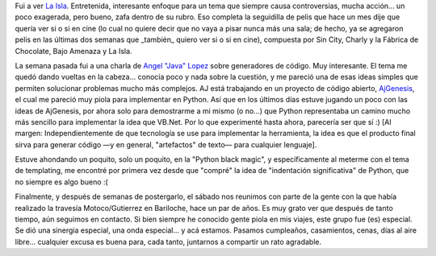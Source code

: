 .. title: De cine, generadores de código y compañeros de aventuras
.. slug: de_cine_generadores_de_codigo_y_compaeros_de_aventuras
.. date: 2005-09-04 16:34:49 UTC-03:00
.. tags: Cine,Python,Viajes
.. category: 
.. link: 
.. description: 
.. type: text
.. author: cHagHi
.. from_wp: True

Fui a ver `La Isla`_. Entretenida, interesante enfoque para un tema que
siempre causa controversias, mucha acción... un poco exagerada, pero
bueno, zafa dentro de su rubro. Eso completa la seguidilla de pelis que
hace un mes dije que quería ver si o si en cine (lo cual no quiere decir
que no vaya a pisar nunca más una sala; de hecho, ya se agregaron pelis
en las últimas dos semanas que \_también\_ quiero ver si o si en cine),
compuesta por Sin City, Charly y la Fábrica de Chocolate, Bajo Amenaza y
La Isla.

La semana pasada fui a una charla de `Angel "Java" Lopez`_ sobre
generadores de código. Muy interesante. El tema me quedó dando vueltas
en la cabeza... conocía poco y nada sobre la cuestión, y me pareció una
de esas ideas simples que permiten solucionar problemas mucho más
complejos. AJ está trabajando en un proyecto de código abierto,
`AjGenesis`_, el cual me pareció muy piola para implementar en Python.
Así que en los últimos días estuve jugando un poco con las ideas de
AjGenesis, por ahora solo para demostrarme a mi mismo (o no...) que
Python representaba un camino mucho más sencillo para implementar la
idea que VB.Net. Por lo que experimenté hasta ahora, parecería ser que
sí :) [Al margen: Independientemente de que tecnología se use para
implementar la herramienta, la idea es que el producto final sirva para
generar código —y en general, "artefactos" de texto— para cualquier
lenguaje].

Estuve ahondando un poquito, solo un poquito, en la "Python black
magic", y específicamente al meterme con el tema de templating, me
encontré por primera vez desde que "compré" la idea de "indentación
significativa" de Python, que no siempre es algo bueno :(

Finalmente, y después de semanas de postergarlo, el sábado nos reunimos
con parte de la gente con la que había realizado la travesía
Motoco/Gutierrez en Bariloche, hace un par de años. Es muy grato ver que
después de tanto tiempo, aún seguimos en contacto. Si bien siempre he
conocido gente piola en mis viajes, este grupo fue (es) especial. Se dió
una sinergia especial, una onda especial... y acá estamos. Pasamos
cumpleaños, casamientos, cenas, días al aire libre... cualquier excusa
es buena para, cada tanto, juntarnos a compartir un rato agradable.

 

.. _La Isla: http://www.imdb.com/title/tt0399201/
.. _Angel "Java" Lopez: http://www.ajlopez.net/
.. _AjGenesis: http://www.ajlopez.com/ajgenesis/
